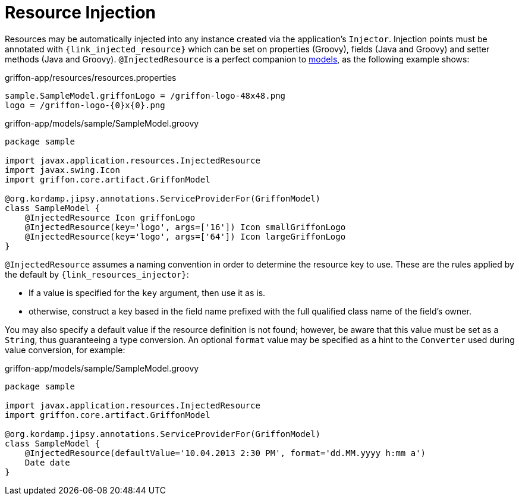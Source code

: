 
[[_resources_injected_resources]]
= Resource Injection

Resources may be automatically injected into any instance created via the application's
`Injector`. Injection points must be annotated with `{link_injected_resource}`
which can be set on properties (Groovy), fields (Java and Groovy) and setter methods (Java and Groovy).
`@InjectedResource` is a perfect companion to <<_models,models>>, as the following example shows:

.griffon-app/resources/resources.properties
[source,java,linenums,options="nowrap"]
----
sample.SampleModel.griffonLogo = /griffon-logo-48x48.png
logo = /griffon-logo-{0}x{0}.png
----

.griffon-app/models/sample/SampleModel.groovy
[source,groovy,linenums,options="nowrap"]
----
package sample

import javax.application.resources.InjectedResource
import javax.swing.Icon
import griffon.core.artifact.GriffonModel

@org.kordamp.jipsy.annotations.ServiceProviderFor(GriffonModel)
class SampleModel {
    @InjectedResource Icon griffonLogo
    @InjectedResource(key='logo', args=['16']) Icon smallGriffonLogo
    @InjectedResource(key='logo', args=['64']) Icon largeGriffonLogo
}
----

`@InjectedResource` assumes a naming convention in order to determine the resource key
to use. These are the rules applied by the default by `{link_resources_injector}`:

 - If a value is specified for the `key` argument, then use it as is.
 - otherwise, construct a key based in the field name prefixed with the full qualified
   class name of the field's owner.

You may also specify a default value if the resource definition is not found; however,
be aware that this value must be set as a `String`, thus guaranteeing a type conversion.
An optional `format` value may be specified as a hint to the `Converter` used during
value conversion, for example:

.griffon-app/models/sample/SampleModel.groovy
[source,groovy,linenums,options="nowrap"]
----
package sample

import javax.application.resources.InjectedResource
import griffon.core.artifact.GriffonModel

@org.kordamp.jipsy.annotations.ServiceProviderFor(GriffonModel)
class SampleModel {
    @InjectedResource(defaultValue='10.04.2013 2:30 PM', format='dd.MM.yyyy h:mm a')
    Date date
}
----
